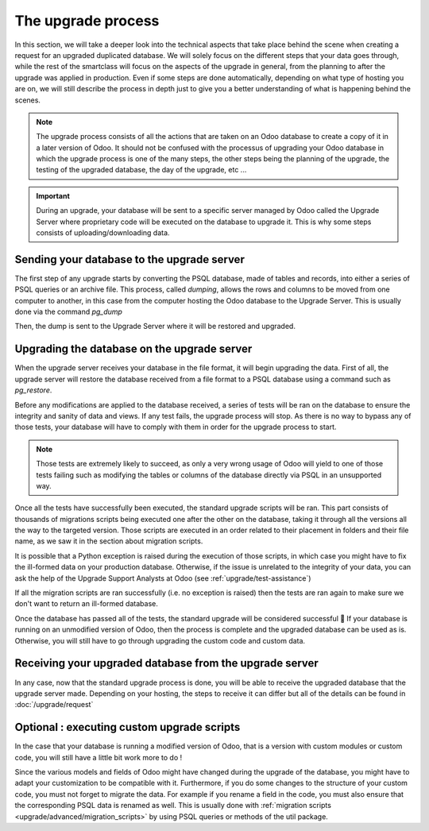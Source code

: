 ===================
The upgrade process
===================

In this section, we will take a deeper look into the technical aspects that take place behind the scene when creating a request for an upgraded duplicated database. We will solely focus on the different steps that your data goes through, while the rest of the smartclass will focus on the aspects of the upgrade in general, from the planning to after the upgrade was applied in production. Even if some steps are done automatically, depending on what type of hosting you are on, we will still describe the process in depth just to give you a better understanding of what is happening behind the scenes. 


.. image:: upgrade_process/schema_upgrade_process.png
    :alt: Upgrade Process Schema
    :align: center

.. note::
    The upgrade process consists of all the actions that are taken on an Odoo database to create a copy of it in a later version of Odoo. It should not be confused with the processus of upgrading your Odoo database in which the upgrade process is one of the many steps, the other steps being the planning of the upgrade, the testing of the upgraded database, the day of the upgrade, etc ... 

.. important::
    During an upgrade, your database will be sent to a specific server managed by Odoo called the Upgrade Server where proprietary code will be executed on the database to upgrade it. This is why some steps consists of uploading/downloading data.

Sending your database to the upgrade server
===========================================

The first step of any upgrade starts by converting the PSQL database, made of tables and records, into either a series of PSQL queries or an archive file. This process, called `dumping`, allows the rows and columns to be moved from one computer to another, in this case from the computer hosting the Odoo database to the Upgrade Server. This is usually done via the command `pg_dump`

Then, the dump is sent to the Upgrade Server where it will be restored and upgraded.

.. seealso::
   - `Documentation of pg_dump <https://www.postgresql.org/docs/current/app-pgdump.html>`_
   - `The Upgrade Server wepage <https://wwww.upgrade.odoo.com>`_
   - :doc:`/upgrade/request`


Upgrading the database on the upgrade server
============================================
When the upgrade server receives your database in the file format, it will begin upgrading the data. First of all, the upgrade server will restore the database received from a file format to a PSQL database using a command such as `pg_restore`.

Before any modifications are applied to the database received, a series of tests will be ran on the database to ensure the integrity and sanity of data and views. If any test fails, the upgrade process will stop. As there is no way to bypass any of those tests, your database will have to comply with them in order for the upgrade process to start. 

.. note::
    Those tests are extremely likely to succeed, as only a very wrong usage of Odoo will yield to one of those tests failing such as modifying the tables or columns of the database directly via PSQL in an unsupported way.

Once all the tests have successfully been executed, the standard upgrade scripts will be ran. This part consists of thousands of migrations scripts being executed one after the other on the database, taking it through all the versions all the way to the targeted version. Those scripts are executed in an order related to their placement in folders and their file name, as we saw it in the section about migration scripts.

.. seealso::
    :doc:`/upgrade/advanced/migration_scripts`

It is possible that a Python exception is raised during the execution of those scripts, in which case you might have to fix the ill-formed data on your production database. Otherwise, if the issue is unrelated to the integrity of your data, you can ask the help of the Upgrade Support Analysts at Odoo (see :ref:`upgrade/test-assistance`)

If all the migration scripts are ran successfully (i.e. no exception is raised) then the tests are ran again to make sure we don't want to return an ill-formed database.

Once the database has passed all of the tests, the standard upgrade will be considered successful 🎉 If your database is running on an unmodified version of Odoo, then the process is complete and the upgraded database can be used as is. Otherwise, you will still have to go through upgrading the custom code and custom data.

Receiving your upgraded database from the upgrade server
========================================================

.. tabs::

   .. group-tab:: Odoo Online

    TODO find the exact steps to receive the database (access my-databases)

   .. group-tab:: Odoo SH

    By using the *Upgrade* tab (see :ref:`Odoo SH <upgrade/request/odoo_sh/overview>`), once the database is upgraded, it will automatically be restored on the branch you selected. Then, the custom scripts will be executed on the database to upgrade the custom code and custom data. Once this is successful, you will be able to test the upgraded database.

   .. group-tab:: On Premise

    TODO find the exact steps to receive the database (receive the DB via email ? )

In any case, now that the standard upgrade process is done, you will be able to receive the upgraded database that the upgrade server made. Depending on your hosting, the steps to receive it can differ but all of the details can be found in :doc:`/upgrade/request`

Optional : executing custom upgrade scripts
===========================================

In the case that your database is running a modified version of Odoo, that is a version with custom modules or custom code, you will still have a little bit work more to do !

Since the various models and fields of Odoo might have changed during the upgrade of the database, you might have to adapt your customization to be compatible with it. Furthermore, if you do some changes to the structure of your custom code, you must not forget to migrate the data. For example if you rename a field in the code, you must also ensure that the corresponding PSQL data is renamed as well. This is usually done with :ref:`migration scripts <upgrade/advanced/migration_scripts>` by using PSQL queries or methods of the util package.